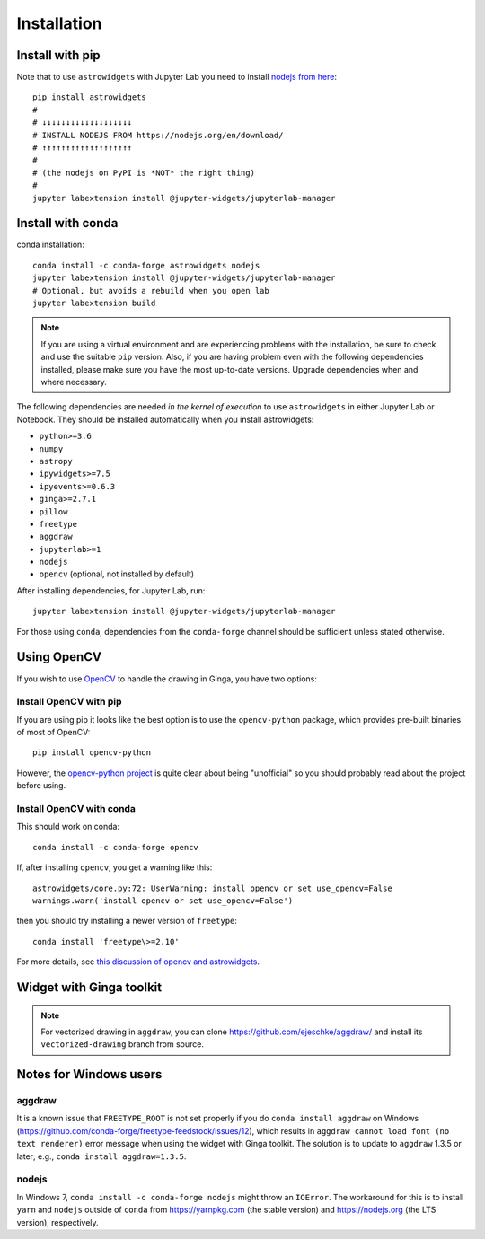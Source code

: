 Installation
============

Install with pip
----------------

Note that to use ``astrowidgets`` with Jupyter Lab you need to
install `nodejs from here <https://nodejs.org/en/download/>`_::

    pip install astrowidgets
    #
    # ↓↓↓↓↓↓↓↓↓↓↓↓↓↓↓↓↓↓↓
    # INSTALL NODEJS FROM https://nodejs.org/en/download/
    # ↑↑↑↑↑↑↑↑↑↑↑↑↑↑↑↑↑↑↑
    #
    # (the nodejs on PyPI is *NOT* the right thing)
    #
    jupyter labextension install @jupyter-widgets/jupyterlab-manager

Install with conda
------------------

conda installation::

    conda install -c conda-forge astrowidgets nodejs
    jupyter labextension install @jupyter-widgets/jupyterlab-manager
    # Optional, but avoids a rebuild when you open lab
    jupyter labextension build

.. note::

    If you are using a virtual environment and
    are experiencing problems with the installation, be sure to check and use
    the suitable ``pip`` version. Also, if you are having problem even with the following
    dependencies installed, please make sure you have the most up-to-date versions.
    Upgrade dependencies when and where necessary.

The following dependencies are needed *in the kernel of execution*
to use ``astrowidgets`` in either Jupyter Lab or Notebook. They should be installed
automatically when you install astrowidgets:

* ``python>=3.6``
* ``numpy``
* ``astropy``
* ``ipywidgets>=7.5``
* ``ipyevents>=0.6.3``
* ``ginga>=2.7.1``
* ``pillow``
* ``freetype``
* ``aggdraw``
* ``jupyterlab>=1``
* ``nodejs``
* ``opencv`` (optional, not installed by default)

After installing dependencies, for Jupyter Lab, run::

    jupyter labextension install @jupyter-widgets/jupyterlab-manager

For those using ``conda``, dependencies from the ``conda-forge`` channel
should be sufficient unless stated otherwise.

Using OpenCV
------------

If you wish to use `OpenCV <https://docs.opencv.org/master/index.html>`_ to handle the
drawing in Ginga, you have two options:

Install OpenCV with pip
^^^^^^^^^^^^^^^^^^^^^^^

If you are using pip it looks like the best option is to use the
``opencv-python`` package, which provides pre-built binaries of most of OpenCV::

    pip install opencv-python

However, the `opencv-python project
<https://github.com/skvark/opencv-python>`_ is quite clear about being
"unofficial" so you should probably read about the project before using.

Install OpenCV with conda
^^^^^^^^^^^^^^^^^^^^^^^^^

This should work on conda::

    conda install -c conda-forge opencv

If, after installing ``opencv``, you get a warning like this::

    astrowidgets/core.py:72: UserWarning: install opencv or set use_opencv=False
    warnings.warn('install opencv or set use_opencv=False')

then you should try installing a newer version of ``freetype``::

    conda install 'freetype\>=2.10'

For more details, see `this discussion of opencv and astrowidgets
<https://github.com/astropy/astrowidgets/issues/90>`_.

Widget with Ginga toolkit
-------------------------

.. note::

    For vectorized drawing in ``aggdraw``, you can clone
    https://github.com/ejeschke/aggdraw/ and install its ``vectorized-drawing``
    branch from source.


Notes for Windows users
-----------------------

aggdraw
^^^^^^^

It is a known issue that ``FREETYPE_ROOT`` is not set properly if you do
``conda install aggdraw`` on Windows
(https://github.com/conda-forge/freetype-feedstock/issues/12), which results
in ``aggdraw cannot load font (no text renderer)`` error message when
using the widget with Ginga toolkit. The solution is to update to ``aggdraw``
1.3.5 or later; e.g., ``conda install aggdraw=1.3.5``.

nodejs
^^^^^^

In Windows 7, ``conda install -c conda-forge nodejs`` might throw an
``IOError``. The workaround for this is to install ``yarn`` and ``nodejs``
outside of ``conda`` from https://yarnpkg.com (the stable version) and
https://nodejs.org (the LTS version), respectively.
